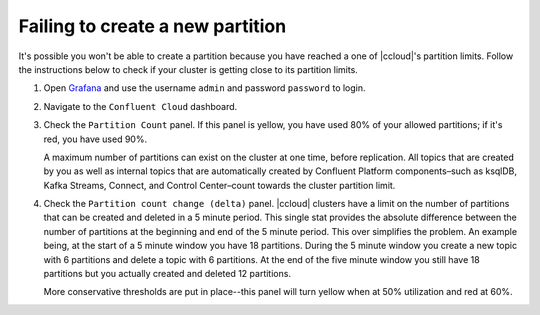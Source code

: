 .. _ccloud-observability-general-fail-to-create-partition:

Failing to create a new partition
*********************************

It's possible you won't be able to create a partition because you have reached a one of |ccloud|'s partition limits.
Follow the instructions below to check if your cluster is getting close to its partition limits.

#. Open `Grafana <localhost:3000>`__ and use the username ``admin`` and password ``password`` to login.

#. Navigate to the ``Confluent Cloud`` dashboard.

#. Check the ``Partition Count`` panel. If this panel is yellow, you have used 80% of your allowed partitions; if it's red, you have used 90%.

   |Confluent Cloud Panel|

   A maximum number of partitions can exist on the cluster at one time, before replication.
   All topics that are created by you as well as internal topics that are automatically created by
   Confluent Platform components–such as ksqlDB, Kafka Streams, Connect, and Control Center–count towards the cluster partition limit.

#. Check the ``Partition count change (delta)`` panel. |ccloud| clusters have a limit on the
   number of partitions that can be created and deleted in a 5 minute period. This single stat
   provides the absolute difference between the number of partitions at the beginning and end of
   the 5 minute period. This over simplifies the problem. An example being, at the start of a 5
   minute window you have 18 partitions. During the 5 minute window you create a new topic with 6
   partitions and delete a topic with 6 partitions. At the end of the five minute window you still
   have 18 partitions but you actually created and deleted 12 partitions.

   More conservative thresholds are put in place--this panel will turn yellow when at 50%
   utilization and red at 60%.

.. |Confluent Cloud Panel|
   image:: ../images/cloud-panel.png
   :alt: Confluent Cloud Panel